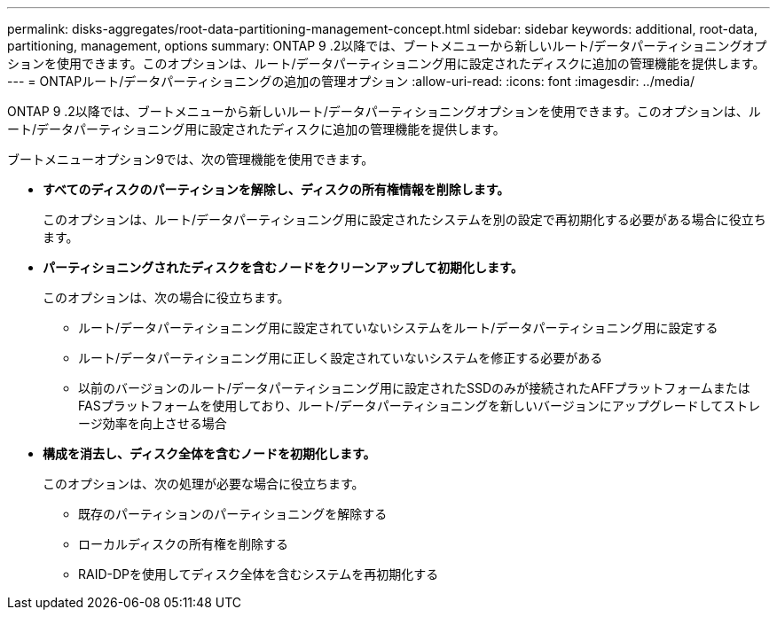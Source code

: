 ---
permalink: disks-aggregates/root-data-partitioning-management-concept.html 
sidebar: sidebar 
keywords: additional, root-data, partitioning, management, options 
summary: ONTAP 9 .2以降では、ブートメニューから新しいルート/データパーティショニングオプションを使用できます。このオプションは、ルート/データパーティショニング用に設定されたディスクに追加の管理機能を提供します。 
---
= ONTAPルート/データパーティショニングの追加の管理オプション
:allow-uri-read: 
:icons: font
:imagesdir: ../media/


[role="lead"]
ONTAP 9 .2以降では、ブートメニューから新しいルート/データパーティショニングオプションを使用できます。このオプションは、ルート/データパーティショニング用に設定されたディスクに追加の管理機能を提供します。

ブートメニューオプション9では、次の管理機能を使用できます。

* *すべてのディスクのパーティションを解除し、ディスクの所有権情報を削除します。*
+
このオプションは、ルート/データパーティショニング用に設定されたシステムを別の設定で再初期化する必要がある場合に役立ちます。

* *パーティショニングされたディスクを含むノードをクリーンアップして初期化します。*
+
このオプションは、次の場合に役立ちます。

+
** ルート/データパーティショニング用に設定されていないシステムをルート/データパーティショニング用に設定する
** ルート/データパーティショニング用に正しく設定されていないシステムを修正する必要がある
** 以前のバージョンのルート/データパーティショニング用に設定されたSSDのみが接続されたAFFプラットフォームまたはFASプラットフォームを使用しており、ルート/データパーティショニングを新しいバージョンにアップグレードしてストレージ効率を向上させる場合


* *構成を消去し、ディスク全体を含むノードを初期化します。*
+
このオプションは、次の処理が必要な場合に役立ちます。

+
** 既存のパーティションのパーティショニングを解除する
** ローカルディスクの所有権を削除する
** RAID-DPを使用してディスク全体を含むシステムを再初期化する



